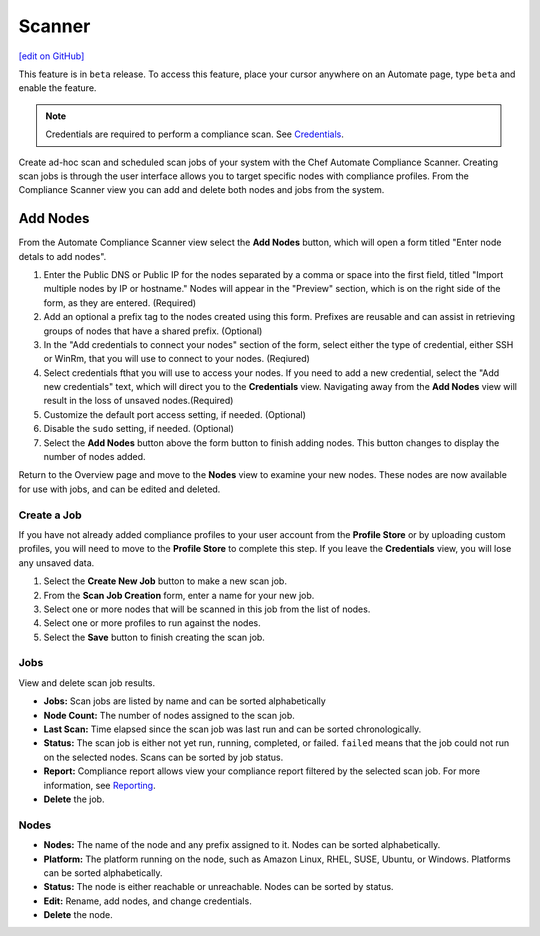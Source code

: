 =====================================================
Scanner
=====================================================
`[edit on GitHub] <https://github.com/chef/chef-web-docs/blob/master/chef_master/source/automate_compliance_scanner.html>`__

.. tag beta_note

This feature is in ``beta`` release. To access this feature, place your cursor anywhere on an Automate page, type ``beta`` and enable the feature.

.. end_tag

.. note:: Credentials are required to perform a compliance scan. See `Credentials <automate_compliance_credentials.html>`__.

Create ad-hoc scan and scheduled scan jobs of your system with the Chef Automate Compliance Scanner. Creating scan jobs is through the user interface allows you to target specific nodes with compliance profiles. From the Compliance Scanner view you can add and delete both nodes and jobs from the system.

.. image:: ../../images/automate_scanner_jobs.png

Add Nodes
==============================================
From the Automate Compliance Scanner view select the **Add Nodes** button, which will open a form titled "Enter node detals to add nodes".

.. image:: ../../images/automate_add_node.png

#. Enter the Public DNS or Public IP for the nodes separated by a comma or space into the first field, titled "Import multiple nodes by IP or hostname." Nodes will appear in the "Preview" section, which is on the right side of the form, as they are entered. (Required)
#. Add an optional a prefix tag to the nodes created using this form. Prefixes are reusable and can assist in retrieving groups of nodes that have a shared prefix. (Optional) 
#. In the "Add credentials to connect your nodes" section of the form, select either the type of credential, either SSH or WinRm, that you will use to connect to your nodes. (Reqiured)
#. Select credentials fthat you will use to access your nodes. If you need to add a new credential, select the "Add new credentials" text, which will direct you to the **Credentials** view. Navigating away from the **Add Nodes** view will result in the loss of unsaved nodes.(Required)
#. Customize the default port access setting, if needed. (Optional)
#. Disable the ``sudo`` setting, if needed. (Optional)
#. Select the **Add Nodes** button above the form button to finish adding nodes. This  button changes to display the number of nodes added. 

Return to the Overview page and move to the **Nodes** view to examine your new nodes. These nodes are now available for use with jobs, and can be edited and deleted.

Create a Job
-------------------------------------------------
If you have not already added compliance profiles to your user account from the **Profile Store** or by uploading custom profiles, you will need to move to the **Profile Store** to complete this step. If you leave the **Credentials** view, you will lose any unsaved data.

.. image:: ../../images/automate_scanner_job_create.png

#. Select the **Create New Job** button to make a new scan job.
#. From the **Scan Job Creation** form, enter a name for your new job.
#. Select one or more nodes that will be scanned in this job from the list of nodes.
#. Select one or more profiles to run against the nodes.
#. Select the **Save** button to finish creating the scan job.

Jobs
-------------------------------------------------
View and delete scan job results.

.. image:: ../../images/automate_scanner_jobs.png

* **Jobs:** Scan jobs are listed by name and can be sorted alphabetically
* **Node Count:** The number of nodes assigned to the scan job.
* **Last Scan:** Time elapsed since the scan job was last run and can be sorted chronologically.
* **Status:** The scan job is either not yet run, running, completed, or failed. ``failed`` means that the job could not run on the selected nodes. Scans can be sorted by job status.
* **Report:** Compliance report allows view your compliance report filtered by the selected scan job. For more information, see `Reporting <automate_compliance_reporting.html>`__.
* **Delete** the job.

Nodes 
-------------------------------------------------

.. image:: ../../images/automate_scanner_nodes.png

* **Nodes:** The name of the node and any prefix assigned to it. Nodes can be sorted alphabetically.
* **Platform:** The platform running on the node, such as Amazon Linux, RHEL, SUSE, Ubuntu, or Windows. Platforms can be sorted alphabetically.
* **Status:** The node is either reachable or unreachable. Nodes can be sorted by status.
* **Edit:** Rename, add nodes, and change credentials.
* **Delete** the node.
